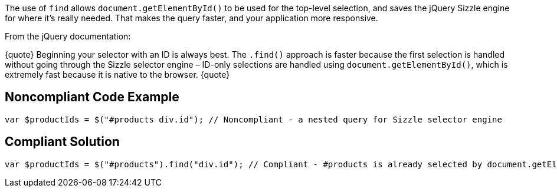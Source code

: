 The use of ``find`` allows ``document.getElementById()`` to be used for the top-level selection, and saves the jQuery Sizzle engine for where it's really needed. That makes the query faster, and your application more responsive.

From the jQuery documentation:

{quote}
Beginning your selector with an ID is always best.
The ``.find()`` approach is faster because the first selection is handled without going through the Sizzle selector engine – ID-only selections are handled using ``document.getElementById()``, which is extremely fast because it is native to the browser.
{quote}


== Noncompliant Code Example

----
var $productIds = $("#products div.id"); // Noncompliant - a nested query for Sizzle selector engine
----


== Compliant Solution

----
var $productIds = $("#products").find("div.id"); // Compliant - #products is already selected by document.getElementById() so only div.id needs to go through Sizzle selector engine
----

